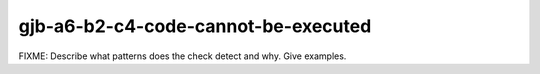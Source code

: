 .. title:: clang-tidy - gjb-a6-b2-c4-code-cannot-be-executed

gjb-a6-b2-c4-code-cannot-be-executed
====================================

FIXME: Describe what patterns does the check detect and why. Give examples.
